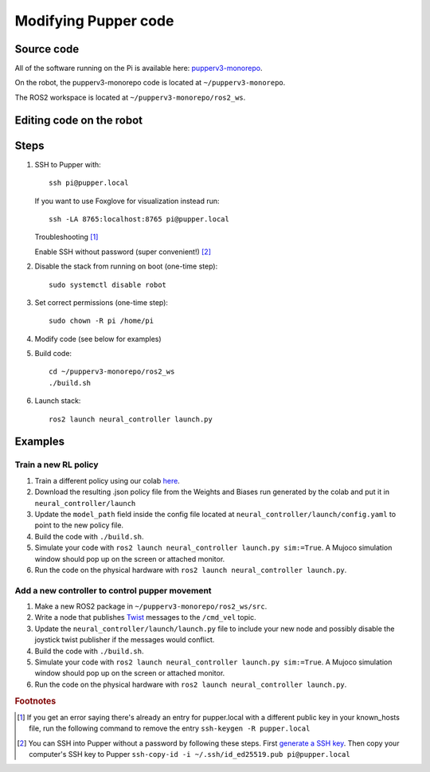 Modifying Pupper code
===============================================

Source code
----------------

All of the software running on the Pi is available here: `pupperv3-monorepo <https://github.com/Nate711/pupperv3-monorepo/tree/main>`_.

On the robot, the pupperv3-monorepo code is located at ``~/pupperv3-monorepo``.

The ROS2 workspace is located at ``~/pupperv3-monorepo/ros2_ws``.

Editing code on the robot
--------------------------------

Steps
-------

#.  SSH to Pupper with::

        ssh pi@pupper.local
    
    If you want to use Foxglove for visualization instead run::
    
        ssh -LA 8765:localhost:8765 pi@pupper.local

    Troubleshooting [#ssh_troubleshooting]_ 

    Enable SSH without password (super convenient!) [#ssh_without_password]_

#. Disable the stack from running on boot (one-time step)::

    sudo systemctl disable robot

#. Set correct permissions (one-time step)::

    sudo chown -R pi /home/pi

#. Modify code (see below for examples)
#. Build code::

    cd ~/pupperv3-monorepo/ros2_ws
    ./build.sh

#. Launch stack::

    ros2 launch neural_controller launch.py


Examples
----------

Train a new RL policy
^^^^^^^^^^^^^^^^^^^^^^^^^^

#. Train a different policy using our colab `here <https://colab.research.google.com/drive/1o3ZVKow29meruRqIj_JzyIhUn9Qam-3T#scrollTo=dctacKGKufq9>`_.
#. Download the resulting .json policy file from the Weights and Biases run generated by the colab and put it in ``neural_controller/launch``
#. Update the ``model_path`` field inside the config file located at ``neural_controller/launch/config.yaml`` to point to the new policy file.
#. Build the code with ``./build.sh``.
#. Simulate your code with ``ros2 launch neural_controller launch.py sim:=True``. A Mujoco simulation window should pop up on the screen or attached monitor.
#. Run the code on the physical hardware with ``ros2 launch neural_controller launch.py``.

Add a new controller to control pupper movement
^^^^^^^^^^^^^^^^^^^^^^^^^^^^^^^^^^^^^^^^^^^^^^^^

#. Make a new ROS2 package in ``~/pupperv3-monorepo/ros2_ws/src``.
#. Write a node that publishes `Twist <http://docs.ros.org/en/noetic/api/geometry_msgs/html/msg/Twist.html>`_ messages to the ``/cmd_vel`` topic.
#. Update the ``neural_controller/launch/launch.py`` file to include your new node and possibly disable the joystick twist publisher if the messages would conflict.
#. Build the code with ``./build.sh``.
#. Simulate your code with ``ros2 launch neural_controller launch.py sim:=True``. A Mujoco simulation window should pop up on the screen or attached monitor.
#. Run the code on the physical hardware with ``ros2 launch neural_controller launch.py``.

.. rubric:: Footnotes

..  [#ssh_troubleshooting] 
   
    If you get an error saying there's already an entry for pupper.local with a different public key in your known_hosts file, run the following command to remove the entry ``ssh-keygen -R pupper.local``

..  [#ssh_without_password] 

    You can SSH into Pupper without a password by following these steps. First `generate a SSH key <https://docs.github.com/en/authentication/connecting-to-github-with-ssh/generating-a-new-ssh-key-and-adding-it-to-the-ssh-agent>`_. 
    Then copy your computer's SSH key to Pupper ``ssh-copy-id -i ~/.ssh/id_ed25519.pub pi@pupper.local``
